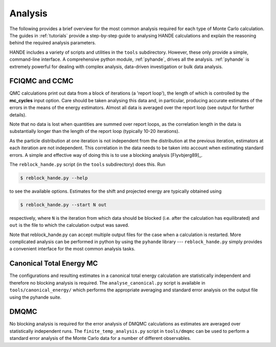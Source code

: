 .. _analysis:

Analysis
========

The following provides a brief overview for the most common analysis required for each
type of Monte Carlo calculation.  The guides in :ref:`tutorials` provide a step-by-step
guide to analysing HANDE calculations and explain the reasoning behind the required
analysis parameters.

HANDE includes a variety of scripts and utilities in the ``tools`` subdirectory.  However,
these only provide a simple, command-line interface.  A comprehensive python module,
:ref:`pyhande`, drives all the analysis.  :ref:`pyhande` is extremely powerful for dealing
with complex analysis, data-driven investigation or bulk data analysis.

FCIQMC and CCMC
---------------

QMC calculations print out data from a block of iterations (a 'report loop'), the length
of which is controlled by the **mc_cycles** input option.  Care should be taken analysing
this data and, in particular, producing accurate estimates of the errors in the means of
the energy estimators.  Almost all data is averaged over the report loop (see output for
further details).

Note that no data is lost when quantities are summed over report loops, as the
correlation length in the data is substantially longer than the length of the
report loop (typically 10-20 iterations).

As the particle distribution at one iteration is not independent from the distribution at
the previous iteration, estimators at each iteration are not independent.  This
correlation in the data needs to be taken into account when estimating standard errors.
A simple and effective way of doing this is to use a blocking analysis
[Flyvbjerg89]_.

The ``reblock_hande.py`` script (in the ``tools`` subdirectory) does this.  Run

.. code-block:: bash

    $ reblock_hande.py --help

to see the available options.  Estimates for the shift and projected energy are
typically obtained using

.. code-block:: bash

    $ reblock_hande.py --start N out

respectively, where ``N`` is the iteration from which data should be blocked (i.e.
after the calculation has equilibrated) and ``out`` is the file to which the
calculation output was saved.

Note that reblock_hande.py can accept multiple output files for the case when
a calculation is restarted.  More complicated analysis can be performed in python by
using the ``pyhande`` library --- ``reblock_hande.py`` simply provides a convenient
interface for the most common analysis tasks.

Canonical Total Energy MC
---------------------------

The configurations and resulting estimates in a canonical total energy
calculation are statistically independent and therefore no blocking analysis is
required. The ``analyse_canonical.py`` script is available in ``tools/canonical_energy/`` which
performs the appropriate averaging and standard error analysis on the output file
using the pyhande suite.

DMQMC
-----

No blocking analysis is required for the error analysis of DMQMC calculations
as estimates are averaged over statistically independent runs. The
``finite_temp_analysis.py`` script in ``tools/dmqmc`` can be used to perform a
standard error analysis of the Monte Carlo data for a number of different observables.
